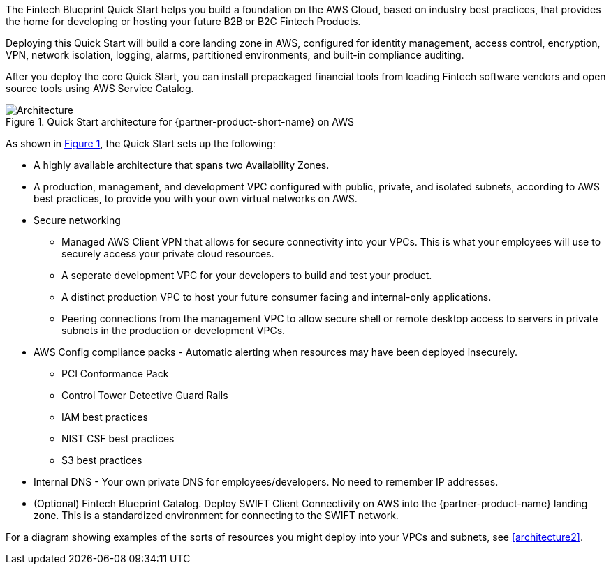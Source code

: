 :xrefstyle: short

The Fintech Blueprint Quick Start helps you build a foundation on the AWS Cloud, based on industry best practices, that provides the home for developing or hosting your future B2B or B2C Fintech Products.

Deploying this Quick Start will build a core landing zone in AWS, configured for identity management, access control, encryption, VPN, network isolation, logging, alarms, partitioned environments, and built-in compliance auditing.  

After you deploy the core Quick Start, you can install prepackaged financial tools from leading Fintech software vendors and open source tools using AWS Service Catalog.

[#architecture1]
.Quick Start architecture for {partner-product-short-name} on AWS
image::../images/AwsFintechBlueprint-architecture-diagram.png[Architecture]

As shown in <<architecture1>>, the Quick Start sets up the following:

* A highly available architecture that spans two Availability Zones.
* A production, management, and development VPC configured with public, private, and isolated subnets, according to AWS
best practices, to provide you with your own virtual networks on AWS.

* Secure networking
** Managed AWS Client VPN that allows for secure connectivity into your VPCs. This is what your employees will use to securely access your private cloud resources.
** A seperate development VPC for your developers to build and test your product. 
** A distinct production VPC to host your future consumer facing and internal-only applications.
** Peering connections from the management VPC to allow secure shell or remote desktop access to servers in private subnets in the production or development VPCs.


* AWS Config compliance packs - Automatic alerting when resources may have been deployed insecurely. 
** PCI Conformance Pack
** Control Tower Detective Guard Rails
** IAM best practices
** NIST CSF best practices
** S3 best practices

* Internal DNS - Your own private DNS for employees/developers. No need to remember IP addresses.

* (Optional) Fintech Blueprint Catalog. Deploy SWIFT Client Connectivity on AWS into the {partner-product-name} landing zone. This is a standardized environment for connecting to the SWIFT network.

For a diagram showing examples of the sorts of resources you might deploy into your VPCs and subnets, see <<architecture2>>.

//TODO-done Shivansh/Paul, In the bullets for the three VPCs, please weave in a reference to end users (customers), a reference to employees, and a reference to developers, as labeled at the top of the diagram.

//TODO-done Shivansh/Paul, [OVERALL NOTE ON THE BULLETED LIST] Please sync these bullets with the diagrams. (1) If you think it's important to list an item that's not shown in the diagram, identify it as "(not shown)." (2) Make sure that the list mentions every item (icon, group box, etc.) in the diagram. (2) Make sure that the words match—the bullets are like a transcription of what you would say while sitting with a customer and moving your finger around the diagram explaining it.

//TODO-done Shivansh/Paul, Any information in this section that's not related to the diagram, please delete or move it. PU - Didnt really see anything thats not mentioned.

